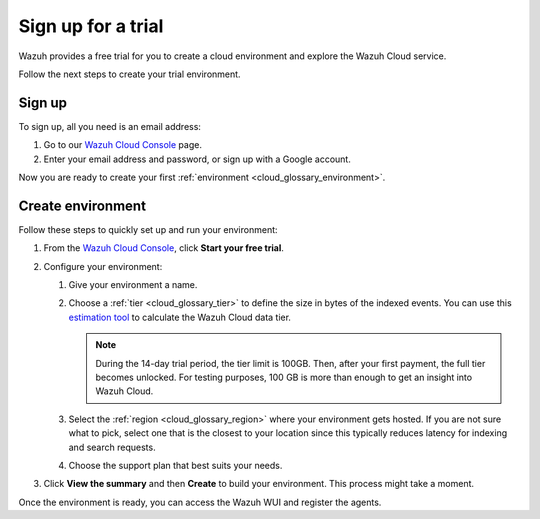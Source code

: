 .. _cloud_sign_up:

.. meta::
  :description: Wazuh offers cloud-delivered protection. Prevent, detect, and respond to threats in real-time. Learn more about Wazuh Cloud here. 

Sign up for a trial
-------------------

Wazuh provides a free trial for you to create a cloud environment and explore the Wazuh Cloud service. 

Follow the next steps to create your trial environment.

Sign up
^^^^^^^

To sign up, all you need is an email address:

#. Go to our `Wazuh Cloud Console <https://console.cloud.wazuh.com/>`_ page.

#. Enter your email address and password, or sign up with a Google account.

Now you are ready to create your first :ref:`environment <cloud_glossary_environment>`.

Create environment
^^^^^^^^^^^^^^^^^^

Follow these steps to quickly set up and run your environment:

#. From the `Wazuh Cloud Console <https://console.cloud.wazuh.com/>`_, click **Start your free trial**.

#. Configure your environment:

   #. Give your environment a name.

   #. Choose a :ref:`tier <cloud_glossary_tier>` to define the size in bytes of the indexed events. You can use this `estimation tool <https://wazuh.com/cloud/#pricing>`_ to calculate the Wazuh Cloud data tier.
   
      .. note:: During the 14-day trial period, the tier limit is 100GB. Then, after your first payment, the full tier becomes unlocked. For testing purposes, 100 GB is more than enough to get an insight into Wazuh Cloud.

   #. Select the :ref:`region <cloud_glossary_region>` where your environment gets hosted. If you are not sure what to pick, select one that is the closest to your location since this typically reduces latency for indexing and search requests.

   #. Choose the support plan that best suits your needs. 

#. Click **View the summary** and then **Create** to build your environment. This process might take a moment.

Once the environment is ready, you can access the Wazuh WUI and register the agents.